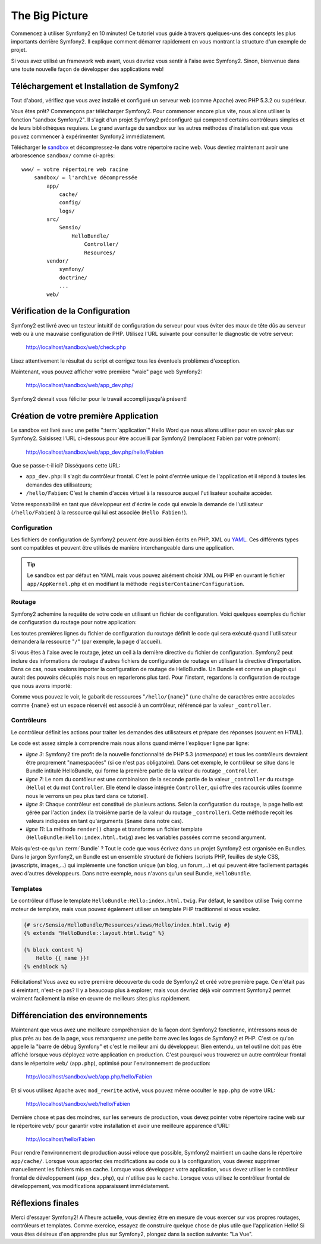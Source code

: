The Big Picture
===============

Commencez à utiliser Symfony2 en 10 minutes! Ce tutoriel vous guide à travers
quelques-uns des concepts les plus importants derrière Symfony2. Il explique
comment démarrer rapidement en vous montrant la structure d'un exemple de
projet.

Si vous avez utilisé un framework web avant, vous devriez vous sentir à l'aise
avec Symfony2. Sinon, bienvenue dans une toute nouvelle façon de développer des
applications web!

.. index::
   pair: Sandbox; Download

Téléchargement et Installation de Symfony2
------------------------------------------

Tout d'abord, vérifiez que vous avez installé et configuré un serveur web (comme
Apache) avec PHP 5.3.2 ou supérieur.

Vous êtes prêt? Commençons par télécharger Symfony2. Pour commencer encore plus
vite, nous allons utiliser la fonction "sandbox Symfony2". Il s'agit d'un projet
Symfony2 préconfiguré qui comprend certains contrôleurs simples et de leurs
bibliothèques requises. Le grand avantage du sandbox sur les autres méthodes
d'installation est que vous pouvez commencer à expérimenter Symfony2
immédiatement.

Télécharger le `sandbox`_ et décompressez-le dans votre répertoire racine web.
Vous devriez maintenant avoir une arborescence ``sandbox/`` comme ci-après::

    www/ ← votre répertoire web racine
        sandbox/ ← l'archive décompressée
            app/
                cache/
                config/
                logs/
            src/
                Sensio/
                    HelloBundle/
                        Controller/
                        Resources/
            vendor/
                symfony/
                doctrine/
                ...
            web/

.. index::
   single: Installation; Check

Vérification de la Configuration
--------------------------------

Symfony2 est livré avec un testeur intuitif de configuration du serveur pour
vous éviter des maux de tête dûs au serveur web ou à une mauvaise configuration
de PHP. Utilisez l'URL suivante pour consulter le diagnostic de votre serveur:

    http://localhost/sandbox/web/check.php

Lisez attentivement le résultat du script et corrigez tous les éventuels
problèmes d'exception.

Maintenant, vous pouvez afficher votre première "vraie" page web Symfony2:

    http://localhost/sandbox/web/app_dev.php/

Symfony2 devrait vous féliciter pour le travail accompli jusqu'à présent!

Création de votre première Application
--------------------------------------

Le sandbox est livré avec une petite ":term:`application`" Hello Word que nous
allons utiliser pour en savoir plus sur Symfony2. Saisissez l'URL ci-dessous
pour être accueilli par Symfony2 (remplacez Fabien par votre prénom):

    http://localhost/sandbox/web/app_dev.php/hello/Fabien

Que se passe-t-il ici? Disséquons cette URL:

.. index:: Front Controller

* ``app_dev.php``: Il s'agit du contrôleur frontal. C'est le point d'entrée unique de l'application et il répond à toutes les demandes des utilisateurs;

* ``/hello/Fabien``: C'est le chemin d'accès virtuel à la ressource auquel l'utilisateur souhaite accéder.

Votre responsabilité en tant que développeur est d'écrire le code qui envoie la
demande de l'utilisateur (``/hello/Fabien``) à la ressource qui lui est associée
(``Hello Fabien!``).

.. index::
   single: Configuration

Configuration
~~~~~~~~~~~~~

Les fichiers de configuration de Symfony2 peuvent être aussi bien écrits en PHP,
XML ou `YAML`_. Ces différents types sont compatibles et peuvent être utilisés
de manière interchangeable dans une application.

.. tip::

    Le sandbox est par défaut en YAML mais vous pouvez aisément choisir XML ou
    PHP en ouvrant le fichier ``app/AppKernel.php`` et en modifiant la méthode
    ``registerContainerConfiguration``.

.. index::
   single: Routing
   pair: Configuration; Routing

Routage
~~~~~~~

Symfony2 achemine la requête de votre code en utilisant un fichier de
configuration. Voici quelques exemples du fichier de configuration du routage
pour notre application:

.. configuration-block::

    .. code-block:: yaml

        # app/config/routing.yml
        homepage:
            pattern:  /
            defaults: { _controller: FrameworkBundle:Default:index }

        hello:
            resource: "@HelloBundle/Resources/config/routing.yml"

    .. code-block:: xml

        <!-- app/config/routing.xml -->
        <?xml version="1.0" encoding="UTF-8" ?>

        <routes xmlns="http://www.symfony-project.org/schema/routing"
            xmlns:xsi="http://www.w3.org/2001/XMLSchema-instance"
            xsi:schemaLocation="http://www.symfony-project.org/schema/routing http://www.symfony-project.org/schema/routing/routing-1.0.xsd">

            <route id="homepage" pattern="/">
                <default key="_controller">FrameworkBundle:Default:index</default>
            </route>

            <import resource="@HelloBundle/Resources/config/routing.xml" />
        </routes>

    .. code-block:: php

        // app/config/routing.php
        use Symfony\Component\Routing\RouteCollection;
        use Symfony\Component\Routing\Route;

        $collection = new RouteCollection();
        $collection->add('homepage', new Route('/', array(
            '_controller' => 'FrameworkBundle:Default:index',
        )));
        $collection->addCollection($loader->import("@HelloBundle/Resources/config/routing.php"));

        return $collection;

Les toutes premières lignes du fichier de configuration du routage définit le
code qui sera exécuté quand l'utilisateur demandera la ressource "``/``" (par
exemple, la page d'accueil).

Si vous êtes à l'aise avec le routage, jetez un oeil à la dernière directive du
fichier de configuration. Symfony2 peut inclure des informations de routage
d'autres fichiers de configuration de routage en utilisant la directive
d'importation. Dans ce cas, nous voulons importer la configuration de routage de
HelloBundle. Un Bundle est comme un plugin qui aurait des pouvoirs décuplés mais
nous en reparlerons plus tard. Pour l'instant, regardons la configuration de
routage que nous avons importé:

.. configuration-block::

    .. code-block:: yaml

        # src/Sensio/HelloBundle/Resources/config/routing.yml
        hello:
            pattern:  /hello/{name}
            defaults: { _controller: HelloBundle:Hello:index }

    .. code-block:: xml

        <!-- src/Sensio/HelloBundle/Resources/config/routing.xml -->
        <?xml version="1.0" encoding="UTF-8" ?>

        <routes xmlns="http://www.symfony-project.org/schema/routing"
            xmlns:xsi="http://www.w3.org/2001/XMLSchema-instance"
            xsi:schemaLocation="http://www.symfony-project.org/schema/routing http://www.symfony-project.org/schema/routing/routing-1.0.xsd">

            <route id="hello" pattern="/hello/{name}">
                <default key="_controller">HelloBundle:Hello:index</default>
            </route>
        </routes>

    .. code-block:: php

        // src/Sensio/HelloBundle/Resources/config/routing.php
        use Symfony\Component\Routing\RouteCollection;
        use Symfony\Component\Routing\Route;

        $collection = new RouteCollection();
        $collection->add('hello', new Route('/hello/{name}', array(
            '_controller' => 'HelloBundle:Hello:index',
        )));

        return $collection;

Comme vous pouvez le voir, le gabarit de ressources "``/hello/{name}``" (une
chaîne de caractères entre accolades comme ``{name}`` est un espace réservé) est
associé à un contrôleur, référencé par la valeur ``_controller``.

.. index::
   single: Controller
   single: MVC; Controller

Contrôleurs
~~~~~~~~~~~

Le contrôleur définit les actions pour traiter les demandes des utilisateurs et
prépare des réponses (souvent en HTML).

.. code-block:: php
   :linenos:

    // src/Sensio/HelloBundle/Controller/HelloController.php

    namespace Sensio\HelloBundle\Controller;

    use Symfony\Bundle\FrameworkBundle\Controller\Controller;

    class HelloController extends Controller
    {
        public function indexAction($name)
        {
            return $this->render('HelloBundle:Hello:index.html.twig', array('name' => $name));

            // render a PHP template instead
            // return $this->render('HelloBundle:Hello:index.html.php', array('name' => $name));
        }
    }

Le code est assez simple à comprendre mais nous allons quand même l'expliquer
ligne par ligne:

* *ligne 3*: Symfony2 tire profit de la nouvelle fonctionnalité de PHP 5.3
  (*namespace*) et tous les contrôleurs devraient être proprement "namespacées"
  (si ce n'est pas obligatoire). Dans cet exemple, le contrôleur se situe dans
  le Bundle intitulé HelloBundle, qui forme la première partie de la valeur du
  routage ``_controller``.
  
* *ligne 7*: Le nom du contôleur est une combinaison de la seconde partie de la
  valeur ``_controller`` du routage (``Hello``) et du mot ``Controller``. Elle
  étend le classe intégrée ``Controller``, qui offre des racourcis utiles (comme
  nous le verrons un peu plus tard dans ce tutoriel).
  
* *ligne 9*: Chaque contrôleur est constitué de plusieurs actions. Selon la
  configuration du routage, la page hello est gérée par l'action ``index`` (la
  troisième partie de la valeur du routage ``_controller``). Cette méthode
  reçoit les valeurs indiquées en tant qu'arguments (``$name`` dans notre cas).
  
* *ligne 11*: La méthode ``render()`` charge et transforme un fichier template
  (``HelloBundle:Hello:index.html.twig``) avec les variables passées comme
  second argument.
  
Mais qu'est-ce qu'un :term:`Bundle` ? Tout le code que vous écrivez dans un
projet Symfony2 est organisée en Bundles. Dans le jargon Symfony2, un Bundle est
un ensemble structuré de fichiers (scripts PHP, feuilles de style CSS,
javascripts, images,...) qui implémente une fonction unique (un blog,
un forum,...) et qui peuvent être facilement partagés avec d'autres
développeurs. Dans notre exemple, nous n'avons qu'un seul Bundle,
``HelloBundle``.

Templates
~~~~~~~~~

Le contrôleur diffuse le template ``HelloBundle:Hello:index.html.twig``. Par
défaut, le sandbox utilise Twig comme moteur de template, mais vous pouvez
également utiliser un template PHP traditionnel si vous voulez.

.. code-block:: jinja

    {# src/Sensio/HelloBundle/Resources/views/Hello/index.html.twig #}
    {% extends "HelloBundle::layout.html.twig" %}

    {% block content %}
        Hello {{ name }}!
    {% endblock %}

Félicitations! Vous avez eu votre première découverte du code de Symfony2 et
créé votre première page. Ce n'était pas si éreintant, n'est-ce pas? Il y a
beaucoup plus à explorer, mais vous devriez déjà voir comment Symfony2 permet
vraiment facilement la mise en œuvre de meilleurs sites plus rapidement.

.. index::
   single: Environment
   single: Configuration; Environment

Différenciation des environnements
----------------------------------

Maintenant que vous avez une meilleure compréhension de la façon dont Symfony2
fonctionne, intéressons nous de plus près au bas de la page, vous remarquerez
une petite barre avec les logos de Symfony2 et PHP. C'est ce qu'on appelle la
"barre de débug Symfony" et c'est le meilleur ami du développeur. Bien entendu,
un tel outil ne doit pas être affiché lorsque vous déployez votre application en
production. C'est pourquoi vous trouverez un autre contrôleur frontal dans le
répertoire ``web/`` (``app.php``), optimisé pour l'environnement de production:

    http://localhost/sandbox/web/app.php/hello/Fabien

Et si vous utilisez Apache avec ``mod_rewrite`` activé, vous pouvez même
occulter le ``app.php`` de votre URL:

    http://localhost/sandbox/web/hello/Fabien

Dernière chose et pas des moindres, sur les serveurs de production, vous devez
pointer votre répertoire racine web sur le répertoire ``web/`` pour garantir
votre installation et avoir une meilleure apparence d'URL:

    http://localhost/hello/Fabien

Pour rendre l'environnement de production aussi véloce que possible, Symfony2
maintient un cache dans le répertoire ``app/cache/``. Lorsque vous apportez des
modifications au code ou à la configuration, vous devrez supprimer manuellement
les fichiers mis en cache. Lorsque vous développez votre application, vous devez
utiliser le contrôleur frontal de développement (``app_dev.php``), qui n'utilise
pas le cache. Lorsque vous utilisez le contrôleur frontal de développement, vos
modifications apparaissent immédiatement.

Réflexions finales
------------------

Merci d'essayer Symfony2! A l'heure actuelle, vous devriez être en mesure de
vous exercer sur vos propres routages, contrôleurs et templates. Comme exercice,
essayez de construire quelque chose de plus utile que l'application Hello! Si
vous êtes désireux d'en apprendre plus sur Symfony2, plongez dans la section
suivante: "La Vue".

.. _sandbox: http://symfony-reloaded.org/code#sandbox
.. _YAML:    http://www.yaml.org/
